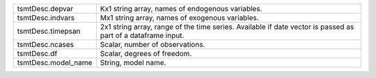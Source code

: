 .. list-table::
   :widths: auto


   * - tsmtDesc.depvar
     - Kx1 string array, names of endogenous variables.

   * - tsmtDesc.indvars
     - Mx1 string array, names of exogenous variables. 

   * - tsmtDesc.timepsan
     - 2x1 string array, range of the time series. Available if date vector is passed as part of a dataframe input. 

   * - tsmtDesc.ncases
     - Scalar, number of observations.

   * - tsmtDesc.df
     - Scalar, degrees of freedom.

   * - tsmtDesc.model_name
     - String, model name.
